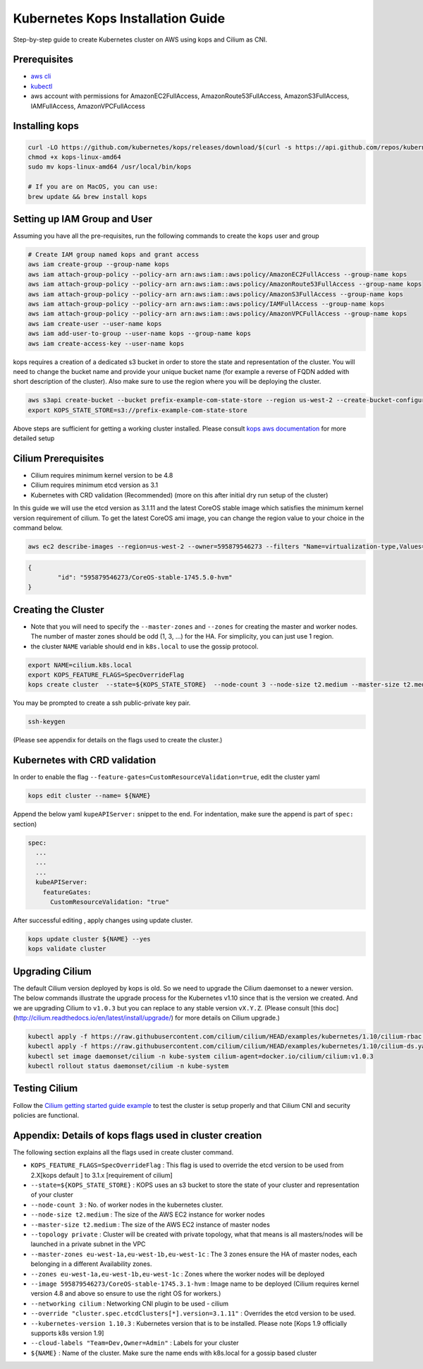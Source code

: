 .. _kops_guide:

**********************************
Kubernetes Kops Installation Guide
**********************************

Step-by-step guide to create Kubernetes cluster on AWS using kops and Cilium as CNI.

Prerequisites
=============

* `aws cli <https://aws.amazon.com/cli/>`_
* `kubectl <https://kubernetes.io/docs/tasks/tools/install-kubectl>`_
* aws account with permissions for AmazonEC2FullAccess, AmazonRoute53FullAccess, AmazonS3FullAccess, IAMFullAccess, AmazonVPCFullAccess 


Installing kops
===============

.. code:: bash

        curl -LO https://github.com/kubernetes/kops/releases/download/$(curl -s https://api.github.com/repos/kubernetes/kops/releases/latest | grep tag_name | cut -d '"' -f 4)/kops-linux-amd64
        chmod +x kops-linux-amd64
        sudo mv kops-linux-amd64 /usr/local/bin/kops

        # If you are on MacOS, you can use:
        brew update && brew install kops



Setting up IAM Group and User 
=============================

Assuming you have all the pre-requisites, run the following commands to create the ``kops`` user and group

.. code:: bash

        # Create IAM group named kops and grant access
        aws iam create-group --group-name kops
        aws iam attach-group-policy --policy-arn arn:aws:iam::aws:policy/AmazonEC2FullAccess --group-name kops
        aws iam attach-group-policy --policy-arn arn:aws:iam::aws:policy/AmazonRoute53FullAccess --group-name kops
        aws iam attach-group-policy --policy-arn arn:aws:iam::aws:policy/AmazonS3FullAccess --group-name kops
        aws iam attach-group-policy --policy-arn arn:aws:iam::aws:policy/IAMFullAccess --group-name kops
        aws iam attach-group-policy --policy-arn arn:aws:iam::aws:policy/AmazonVPCFullAccess --group-name kops
        aws iam create-user --user-name kops
        aws iam add-user-to-group --user-name kops --group-name kops
        aws iam create-access-key --user-name kops


kops requires a creation of a dedicated s3 bucket in order to store the state and representation of the cluster. You will need to change the bucket name and provide your unique bucket name (for example a reverse of FQDN added with short description of the cluster). Also make sure to use the region where you will be deploying the cluster. 

.. code:: bash

        aws s3api create-bucket --bucket prefix-example-com-state-store --region us-west-2 --create-bucket-configuration LocationConstraint=us-west-2
        export KOPS_STATE_STORE=s3://prefix-example-com-state-store

Above steps are sufficient for getting a working cluster installed. Please consult `kops aws documentation <https://github.com/kubernetes/kops/blob/master/docs/aws.md>`_ for more detailed setup


Cilium Prerequisites
====================

* Cilium requires minimum kernel version to be 4.8
* Cilium requires minimum etcd version as 3.1  
* Kubernetes with CRD validation (Recommended) (more on this after initial dry run setup of the cluster)

In this guide we will use the etcd version as 3.1.11 and the latest CoreOS stable image  which satisfies the minimum kernel version requirement of cilium. To get the latest CoreOS ami image, you can change the region value to your choice in the command below.

.. code:: bash
        
        aws ec2 describe-images --region=us-west-2 --owner=595879546273 --filters "Name=virtualization-type,Values=hvm" "Name=name,Values=CoreOS-stable*" --query 'sort_by(Images,&CreationDate)[-1].{id:ImageLocation}'

.. code:: json

        {
                "id": "595879546273/CoreOS-stable-1745.5.0-hvm"
        }


Creating the Cluster
====================

* Note that you will need to specify the ``--master-zones`` and ``--zones`` for creating the master and worker nodes. The number of master zones should be odd (1, 3, ...) for the HA. For simplicity, you can just use 1 region.
* the cluster ``NAME`` variable should end in ``k8s.local`` to use the gossip protocol. 

.. code:: bash

        export NAME=cilium.k8s.local
        export KOPS_FEATURE_FLAGS=SpecOverrideFlag 
        kops create cluster  --state=${KOPS_STATE_STORE}  --node-count 3 --node-size t2.medium --master-size t2.medium --topology private --master-zones us-west-2a,us-west-2b,us-west-2c --zones us-west-2a,us-west-2b,us-west-2c --image 595879546273/CoreOS-stable-1745.5.0-hvm --networking cilium --override "cluster.spec.etcdClusters[*].version=3.1.11" --kubernetes-version 1.10.3  --cloud-labels "Team=Dev,Owner=Admin"  ${NAME}


You may be prompted to create a ssh public-private key pair.

.. code:: bash

        ssh-keygen


(Please see appendix for details on the flags used to create the cluster.)

Kubernetes with CRD validation 
==============================

In order to enable the flag ``--feature-gates=CustomResourceValidation=true``, edit the cluster yaml

.. code:: bash
        
        kops edit cluster --name= ${NAME}

Append the below yaml ``kupeAPIServer:`` snippet to the end. For indentation, make sure the append is part of  ``spec:`` section)

.. code:: YAML

        spec:
          ...
          ...
          ...
          kubeAPIServer:
            featureGates:
              CustomResourceValidation: "true"


After successful editing , apply changes using update cluster. 

.. code:: bash

        kops update cluster ${NAME} --yes
        kops validate cluster


Upgrading Cilium
=================

The default Cilium version deployed by kops is old. So we need to upgrade the Cilium daemonset to a newer version. The below commands illustrate the upgrade process for the Kubernetes v1.10 since that is the version we created. And we are upgrading Cilium to ``v1.0.3`` but you can replace to any stable version ``vX.Y.Z``. (Please consult [this doc](http://cilium.readthedocs.io/en/latest/install/upgrade/) for more details on Cilium upgrade.)

.. code:: bash
        
        kubectl apply -f https://raw.githubusercontent.com/cilium/cilium/HEAD/examples/kubernetes/1.10/cilium-rbac.yaml
        kubectl apply -f https://raw.githubusercontent.com/cilium/cilium/HEAD/examples/kubernetes/1.10/cilium-ds.yaml
        kubectl set image daemonset/cilium -n kube-system cilium-agent=docker.io/cilium/cilium:v1.0.3
        kubectl rollout status daemonset/cilium -n kube-system

Testing Cilium
==============
Follow the `Cilium getting started guide example <http://cilium.readthedocs.io/en/latest/gettingstarted/minikube/#step-2-deploy-the-demo-application>`_ to test the cluster is setup properly and that Cilium CNI and security policies are functional.
        

Appendix: Details of kops flags used in cluster creation
========================================================

The following section explains all the flags used in create cluster command. 

* ``KOPS_FEATURE_FLAGS=SpecOverrideFlag`` : This flag is used to override the etcd version to be used from 2.X[kops default ] to 3.1.x [requirement of cilium]
* ``--state=${KOPS_STATE_STORE}`` : KOPS uses an s3 bucket to store the state of your cluster and representation of your cluster
* ``--node-count 3`` : No. of worker nodes in the kubernetes cluster.
* ``--node-size t2.medium`` : The size of the AWS EC2 instance for worker nodes
* ``--master-size t2.medium`` : The size of the AWS EC2 instance of master nodes
* ``--topology private`` : Cluster will be created with private topology, what that means is all masters/nodes will be launched in a private subnet in the VPC
* ``--master-zones eu-west-1a,eu-west-1b,eu-west-1c`` : The 3 zones ensure the HA of master nodes, each belonging in a different Availability zones.
* ``--zones eu-west-1a,eu-west-1b,eu-west-1c`` : Zones where the worker nodes will be deployed
* ``--image 595879546273/CoreOS-stable-1745.3.1-hvm`` : Image name to be deployed (Cilium requires kernel version 4.8 and above so ensure to use the right OS for workers.)
* ``--networking cilium`` : Networking CNI plugin to be used - cilium 
* ``--override "cluster.spec.etcdClusters[*].version=3.1.11"`` : Overrides the etcd version to be used.
* ``--kubernetes-version 1.10.3`` : Kubernetes version that is to be installed. Please note [Kops 1.9 officially supports k8s version 1.9]
* ``--cloud-labels "Team=Dev,Owner=Admin"`` :  Labels for your cluster
* ``${NAME}`` : Name of the cluster. Make sure the name ends with k8s.local for a gossip based cluster


